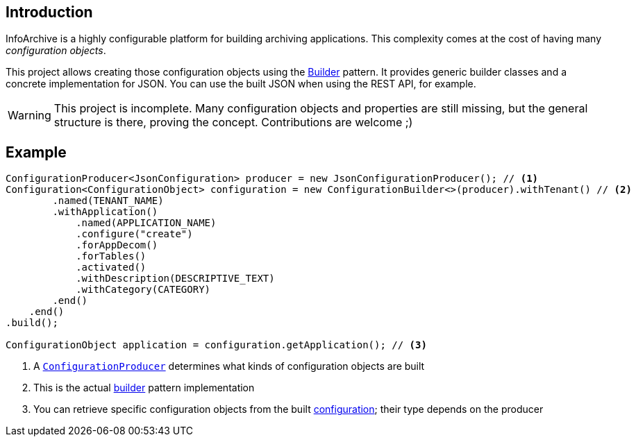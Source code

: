 == Introduction

InfoArchive is a highly configurable platform for building archiving applications. This complexity comes at the cost
of having many _configuration objects_.

This project allows creating those configuration objects using the
https://dzone.com/articles/design-patterns-the-builder-pattern[Builder] pattern. It provides generic builder classes
and a concrete implementation for JSON. You can use the built JSON when using the REST API, for example.

WARNING: This project is incomplete. Many configuration objects and properties are still missing, but the general
structure is there, proving the concept. Contributions are welcome ;)



== Example

[source,java]
----
ConfigurationProducer<JsonConfiguration> producer = new JsonConfigurationProducer(); // <1>
Configuration<ConfigurationObject> configuration = new ConfigurationBuilder<>(producer).withTenant() // <2>
        .named(TENANT_NAME)
        .withApplication()
            .named(APPLICATION_NAME)
            .configure("create")
            .forAppDecom()
            .forTables()
            .activated()
            .withDescription(DESCRIPTIVE_TEXT)
            .withCategory(CATEGORY)
        .end()
    .end()
.build();

ConfigurationObject application = configuration.getApplication(); // <3>
----
<1> A `http://javadoc.io/page/com.opentext.ia/infoarchive-configuration/latest/com/opentext/ia/configuration/ConfigurationProducer.html[ConfigurationProducer]` determines what kinds of configuration objects are built
<2> This is the actual http://javadoc.io/page/com.opentext.ia/infoarchive-configuration/latest/com/opentext/ia/configuration/ConfigurationBuilder.html[builder] pattern implementation 
<3> You can retrieve specific configuration objects from the built http://javadoc.io/page/com.opentext.ia/infoarchive-configuration/latest/com/opentext/ia/configuration/Configuration.html[configuration]; their type depends on the producer

